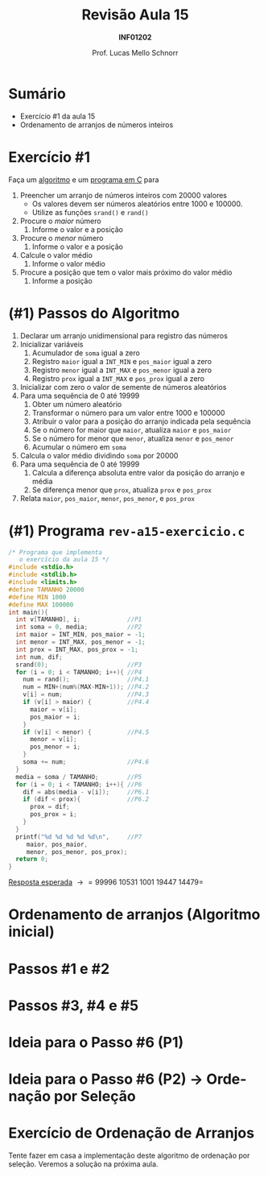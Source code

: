 # -*- coding: utf-8 -*-
# -*- mode: org -*-
#+startup: beamer overview indent
#+LANGUAGE: pt-br
#+TAGS: noexport(n)
#+EXPORT_EXCLUDE_TAGS: noexport
#+EXPORT_SELECT_TAGS: export

#+Title: Revisão Aula 15
#+Subtitle: *INF01202*
#+Author: Prof. Lucas Mello Schnorr
#+Date: \copyleft

#+LaTeX_CLASS: beamer
#+LaTeX_CLASS_OPTIONS: [xcolor=dvipsnames]
#+OPTIONS: title:nil H:1 num:t toc:nil \n:nil @:t ::t |:t ^:t -:t f:t *:t <:t
#+LATEX_HEADER: \input{org-babel.tex}

#+latex: \newcommand{\mytitle}{Revisão Aula 15}
#+latex: \mytitleslide

* Configuração                                                     :noexport:

#+BEGIN_SRC emacs-lisp
(setq org-latex-listings 'minted
      org-latex-packages-alist '(("" "minted"))
      org-latex-pdf-process
      '("pdflatex -shell-escape -interaction nonstopmode -output-directory %o %f"
        "pdflatex -shell-escape -interaction nonstopmode -output-directory %o %f"))
(setq org-latex-minted-options
       '(("frame" "lines")
         ("fontsize" "\\scriptsize")))
#+END_SRC

#+RESULTS:
| frame    | lines       |
| fontsize | \scriptsize |
* Sumário

- Exercício #1 da aula 15
- Ordenamento de arranjos de números inteiros

* Exercício #1

Faça um _algoritmo_ e um _programa em C_ para

1. Preencher um arranjo de números inteiros com 20000 valores
   - Os valores devem ser números aleatórios entre 1000 e 100000.
   - Utilize as funções =srand()= e =rand()=
2. Procure o /maior/ número
   1. Informe o valor e a posição
3. Procure o /menor/ número
   1. Informe o valor e a posição
4. Calcule o valor médio
   1. Informe o valor médio
5. Procure a posição que tem o valor mais próximo do valor médio
   1. Informe a posição

* (#1) Passos do Algoritmo

1. Declarar um arranjo unidimensional para registro das números
2. Inicializar variáveis
   1. Acumulador de =soma= igual a zero
   2. Registro =maior= igual a =INT_MIN= e =pos_maior= igual a zero
   3. Registro =menor= igual a =INT_MAX= e =pos_menor= igual a zero
   4. Registro =prox= igual a =INT_MAX= e =pos_prox= igual a zero
3. Inicializar com zero o valor de semente de números aleatórios
4. Para uma sequência de 0 até 19999
   1. Obter um número aleatório
   2. Transformar o número para um valor entre 1000 e 100000
   3. Atribuir o valor para a posição do arranjo indicada pela sequência
   4. Se o número for maior que =maior=, atualiza =maior= e =pos_maior=
   5. Se o número for menor que =menor=, atualiza =menor= e =pos_menor=
   6. Acumular o número em =soma=
5. Calcula o valor médio dividindo =soma= por 20000
6. Para uma sequência de 0 até 19999
   1. Calcula a diferença absoluta entre valor da posição do arranjo e média
   2. Se diferença menor que =prox=, atualiza =prox= e =pos_prox=
7. Relata =maior=, =pos_maior=, =menor=, =pos_menor=, e =pos_prox=

* (#1) Programa ~rev-a15-exercicio.c~

#+latex: \begin{multicols}{2}
#+attr_latex: :options fontsize=\scriptsize
#+BEGIN_SRC C :tangle e/rev-a15-exercicio.c
/* Programa que implementa
   o exercício da aula 15 */
#include <stdio.h>
#include <stdlib.h>
#include <limits.h>
#define TAMANHO 20000
#define MIN 1000
#define MAX 100000
int main(){
  int v[TAMANHO], i;             //P1
  int soma = 0, media;           //P2
  int maior = INT_MIN, pos_maior = -1;
  int menor = INT_MAX, pos_menor = -1;
  int prox = INT_MAX, pos_prox = -1;
  int num, dif;
  srand(0);                      //P3
  for (i = 0; i < TAMANHO; i++){ //P4
    num = rand();                //P4.1
    num = MIN+(num%(MAX-MIN+1)); //P4.2
    v[i] = num;                  //P4.3
    if (v[i] > maior) {          //P4.4
      maior = v[i];
      pos_maior = i;
    }
    if (v[i] < menor) {          //P4.5
      menor = v[i];
      pos_menor = i;
    }
    soma += num;                 //P4.6
  }
  media = soma / TAMANHO;        //P5
  for (i = 0; i < TAMANHO; i++){ //P6
    dif = abs(media - v[i]);     //P6.1
    if (dif < prox){             //P6.2
      prox = dif;
      pos_prox = i;
    }
  }
  printf("%d %d %d %d %d\n",     //P7
	 maior, pos_maior,
	 menor, pos_menor, pos_prox);
  return 0;
}
#+END_SRC
#+latex: \end{multicols}\vspace{-0.3cm}
_Resposta esperada_ \to =99996 10531 1001 19447 14479=

* Ordenamento de arranjos (Algoritmo inicial)
#+latex: \cortesia{../../../Algoritmos/Edison/Teoricas/aula12_slide_05.pdf}{Prof. Edison Pignaton de Freitas}
* Passos #1 e #2
#+latex: \cortesia{../../../Algoritmos/Edison/Teoricas/aula12_slide_06.pdf}{Prof. Edison Pignaton de Freitas}
* Passos #3, #4 e #5
#+latex: \cortesia{../../../Algoritmos/Edison/Teoricas/aula12_slide_07.pdf}{Prof. Edison Pignaton de Freitas}
* Ideia para o Passo #6 (P1)
#+latex: \cortesia{../../../Algoritmos/Edison/Teoricas/aula12_slide_08.pdf}{Prof. Edison Pignaton de Freitas}
* Ideia para o Passo #6 (P2) \to Ordenação por Seleção
#+latex: \cortesia{../../../Algoritmos/Edison/Teoricas/aula12_slide_09.pdf}{Prof. Edison Pignaton de Freitas}
* Exercício de Ordenação de Arranjos

Tente fazer em casa a implementação deste algoritmo de ordenação por
seleção. Veremos a solução na próxima aula.
